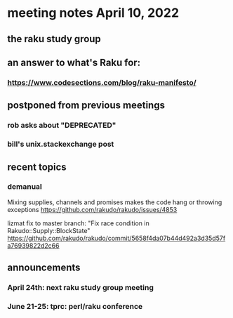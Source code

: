 * meeting notes April 10, 2022
** the raku study group
** an answer to what's Raku for:
*** https://www.codesections.com/blog/raku-manifesto/

** postponed from previous meetings
*** rob asks about "DEPRECATED"
*** bill's unix.stackexchange post


** recent topics
*** demanual
Mixing supplies, channels and promises makes the code hang or throwing exceptions
https://github.com/rakudo/rakudo/issues/4853

lizmat fix to master branch: "Fix race condition in Rakudo::Supply::BlockState" 
https://github.com/rakudo/rakudo/commit/5658f4da07b44d492a3d35d57fa76939822d2c66



** announcements 
*** April 24th: next raku study group meeting 
*** June 21-25: tprc: perl/raku conference 
